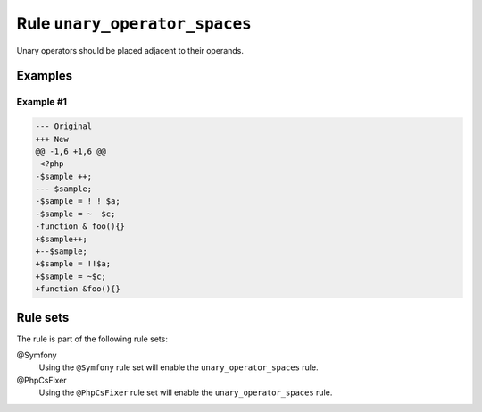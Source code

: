 ==============================
Rule ``unary_operator_spaces``
==============================

Unary operators should be placed adjacent to their operands.

Examples
--------

Example #1
~~~~~~~~~~

.. code-block:: diff

   --- Original
   +++ New
   @@ -1,6 +1,6 @@
    <?php
   -$sample ++;
   --- $sample;
   -$sample = ! ! $a;
   -$sample = ~  $c;
   -function & foo(){}
   +$sample++;
   +--$sample;
   +$sample = !!$a;
   +$sample = ~$c;
   +function &foo(){}

Rule sets
---------

The rule is part of the following rule sets:

@Symfony
  Using the ``@Symfony`` rule set will enable the ``unary_operator_spaces`` rule.

@PhpCsFixer
  Using the ``@PhpCsFixer`` rule set will enable the ``unary_operator_spaces`` rule.

